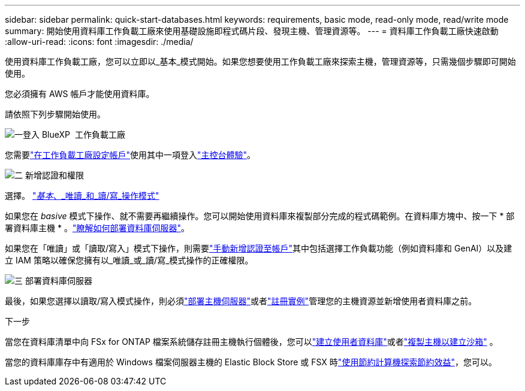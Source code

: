 ---
sidebar: sidebar 
permalink: quick-start-databases.html 
keywords: requirements, basic mode, read-only mode, read/write mode 
summary: 開始使用資料庫工作負載工廠來使用基礎設施即程式碼片段、發現主機、管理資源等。 
---
= 資料庫工作負載工廠快速啟動
:allow-uri-read: 
:icons: font
:imagesdir: ./media/


[role="lead"]
使用資料庫工作負載工廠，您可以立即以_基本_模式開始。如果您想要使用工作負載工廠來探索主機，管理資源等，只需幾個步驟即可開始使用。

您必須擁有 AWS 帳戶才能使用資料庫。

請依照下列步驟開始使用。

.image:https://raw.githubusercontent.com/NetAppDocs/common/main/media/number-1.png["一"]登入 BlueXP  工作負載工廠
[role="quick-margin-para"]
您需要link:https://docs.netapp.com/us-en/workload-setup-admin/sign-up-saas.html["在工作負載工廠設定帳戶"^]使用其中一項登入link:https://docs.netapp.com/us-en/workload-setup-admin/console-experiences.html["主控台體驗"^]。

.image:https://raw.githubusercontent.com/NetAppDocs/common/main/media/number-2.png["二"] 新增認證和權限
[role="quick-margin-para"]
選擇。 link:https://docs.netapp.com/us-en/workload-setup-admin/operational-modes.html["_基本_、_唯讀_和_讀/寫_操作模式"^]

[role="quick-margin-para"]
如果您在 _basive_ 模式下操作、就不需要再繼續操作。您可以開始使用資料庫來複製部分完成的程式碼範例。在資料庫方塊中、按一下 * 部署資料庫主機 * 。link:create-database-server.html["瞭解如何部署資料庫伺服器"]。

[role="quick-margin-para"]
如果您在「唯讀」或「讀取/寫入」模式下操作，則需要link:https://docs.netapp.com/us-en/workload-setup-admin/add-credentials.html["手動新增認證至帳戶"^]其中包括選擇工作負載功能（例如資料庫和 GenAI）以及建立 IAM 策略以確保您擁有以_唯讀_或_讀/寫_模式操作的正確權限。

.image:https://raw.githubusercontent.com/NetAppDocs/common/main/media/number-3.png["三"] 部署資料庫伺服器
[role="quick-margin-para"]
最後，如果您選擇以讀取/寫入模式操作，則必須link:create-database-server.html["部署主機伺服器"]或者link:register-instance.html["註冊實例"]管理您的主機資源並新增使用者資料庫之前。

.下一步
當您在資料庫清單中向 FSx for ONTAP 檔案系統儲存註冊主機執行個體後，您可以link:create-database.html["建立使用者資料庫"]或者link:create-sandbox-clone.html["複製主機以建立沙箱"] 。

當您的資料庫庫存中有適用於 Windows 檔案伺服器主機的 Elastic Block Store 或 FSX 時link:explore-savings.html["使用節約計算機探索節約效益"]，您可以。

